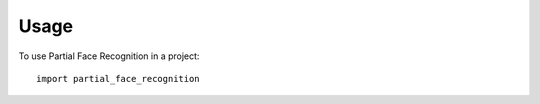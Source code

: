 =====
Usage
=====

To use Partial Face Recognition in a project::

    import partial_face_recognition
